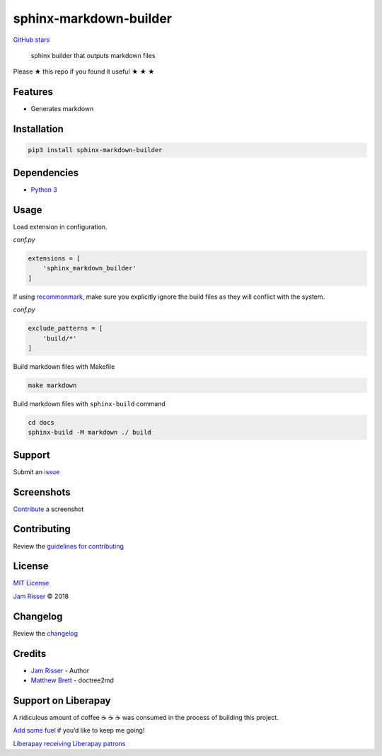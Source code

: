 sphinx-markdown-builder
=======================

`GitHub
stars <https://github.com/codejamninja/sphinx-markdown-builder>`__

   sphinx builder that outputs markdown files

Please ★ this repo if you found it useful ★ ★ ★

Features
--------

-  Generates markdown

Installation
------------

.. code:: sh

   pip3 install sphinx-markdown-builder

Dependencies
------------

-  `Python 3 <https://www.python.org>`__

Usage
-----

Load extension in configuration.

*conf.py*

.. code:: py

   extensions = [
       'sphinx_markdown_builder'
   ]

If using `recommonmark <https://github.com/rtfd/recommonmark>`__, make
sure you explicitly ignore the build files as they will conflict with
the system.

*conf.py*

.. code:: py

   exclude_patterns = [
       'build/*'
   ]

Build markdown files with Makefile

.. code:: sh

   make markdown

Build markdown files with ``sphinx-build`` command

.. code:: sh

   cd docs
   sphinx-build -M markdown ./ build

Support
-------

Submit an
`issue <https://github.com/codejamninja/sphinx-markdown-builder/issues/new>`__

Screenshots
-----------

`Contribute <https://github.com/codejamninja/sphinx-markdown-builder/blob/master/CONTRIBUTING.md>`__
a screenshot

Contributing
------------

Review the `guidelines for
contributing <https://github.com/codejamninja/sphinx-markdown-builder/blob/master/CONTRIBUTING.md>`__

License
-------

`MIT
License <https://github.com/codejamninja/sphinx-markdown-builder/blob/master/LICENSE>`__

`Jam Risser <https://codejam.ninja>`__ © 2018

Changelog
---------

Review the
`changelog <https://github.com/codejamninja/sphinx-markdown-builder/blob/master/CHANGELOG.md>`__

Credits
-------

-  `Jam Risser <https://codejam.ninja>`__ - Author
-  `Matthew
   Brett <https://github.com/matthew-brett/nb2plots/blob/master/nb2plots/doctree2md.py>`__
   - doctree2md

Support on Liberapay
--------------------

A ridiculous amount of coffee ☕ ☕ ☕ was consumed in the process of
building this project.

`Add some fuel <https://liberapay.com/codejamninja/donate>`__ if you’d
like to keep me going!

`Liberapay receiving <https://liberapay.com/codejamninja/donate>`__
`Liberapay patrons <https://liberapay.com/codejamninja/donate>`__
